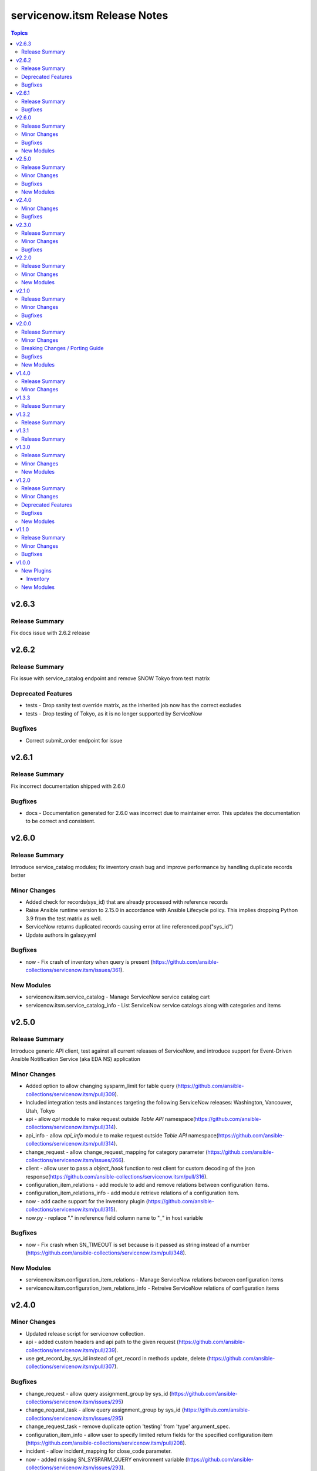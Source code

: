 =============================
servicenow.itsm Release Notes
=============================

.. contents:: Topics

v2.6.3
======

Release Summary
---------------

Fix docs issue with 2.6.2 release

v2.6.2
======

Release Summary
---------------

Fix issue with service_catalog endpoint and remove SNOW Tokyo from test matrix

Deprecated Features
-------------------

- tests - Drop sanity test override matrix, as the inherited job now has the correct excludes
- tests - Drop testing of Tokyo, as it is no longer supported by ServiceNow

Bugfixes
--------

- Correct submit_order endpoint for issue

v2.6.1
======

Release Summary
---------------

Fix incorrect documentation shipped with 2.6.0

Bugfixes
--------

- docs - Documentation generated for 2.6.0 was incorrect due to maintainer error. This updates the documentation to be correct and consistent.

v2.6.0
======

Release Summary
---------------

Introduce service_catalog modules; fix inventory crash bug and improve performance by handling duplicate records better

Minor Changes
-------------

- Added check for records(sys_id) that are already processed with reference records
- Raise Ansible runtime version to 2.15.0 in accordance with Ansible Lifecycle policy. This implies dropping Python 3.9 from the test matrix as well.
- ServiceNow returns duplicated records causing error at line referenced.pop("sys_id")
- Update authors in galaxy.yml

Bugfixes
--------

- now - Fix crash of inventory when query is present (https://github.com/ansible-collections/servicenow.itsm/issues/361).

New Modules
-----------

- servicenow.itsm.service_catalog - Manage ServiceNow service catalog cart
- servicenow.itsm.service_catalog_info - List ServiceNow service catalogs along with categories and items

v2.5.0
======

Release Summary
---------------

Introduce generic API client, test against all current releases of ServiceNow, and introduce support for Event-Driven Ansible Notification Service (aka EDA NS) application

Minor Changes
-------------

- Added option to allow changing sysparm_limit for table query (https://github.com/ansible-collections/servicenow.itsm/pull/309).
- Included integration tests and instances targeting the following ServiceNow releases: Washington, Vancouver, Utah, Tokyo
- api - allow `api` module to make request outside `Table API` namespace(https://github.com/ansible-collections/servicenow.itsm/pull/314).
- api_info - allow `api_info` module to make request outside `Table API` namespace(https://github.com/ansible-collections/servicenow.itsm/pull/314).
- change_request - allow change_request_mapping for category parameter (https://github.com/ansible-collections/servicenow.itsm/issues/266).
- client - allow user to pass a `object_hook` function to rest client for custom decoding of the json response(https://github.com/ansible-collections/servicenow.itsm/pull/316).
- configuration_item_relations - add module to add and remove relations between configuration items.
- configuration_item_relations_info - add module retrieve relations of a configuration item.
- now - add cache support for the inventory plugin (https://github.com/ansible-collections/servicenow.itsm/pull/315).
- now.py - replace "." in reference field column name to "_" in host variable

Bugfixes
--------

- now - Fix crash when SN_TIMEOUT is set because is it passed as string instead of a number (https://github.com/ansible-collections/servicenow.itsm/pull/348).

New Modules
-----------

- servicenow.itsm.configuration_item_relations - Manage ServiceNow relations between configuration items
- servicenow.itsm.configuration_item_relations_info - Retreive ServiceNow relations of configuration items

v2.4.0
======

Minor Changes
-------------

- Updated release script for servicenow collection.
- api - added custom headers and api path to the given request (https://github.com/ansible-collections/servicenow.itsm/pull/239).
- use get_record_by_sys_id instead of get_record in methods update, delete (https://github.com/ansible-collections/servicenow.itsm/pull/307).

Bugfixes
--------

- change_request - allow query assignment_group by sys_id (https://github.com/ansible-collections/servicenow.itsm/issues/295)
- change_request_task - allow query assignment_group by sys_id (https://github.com/ansible-collections/servicenow.itsm/issues/295)
- change_request_task - remove duplicate option 'testing' from 'type' argument_spec.
- configuration_item_info - allow user to specify limited return fields for the specified configuration item (https://github.com/ansible-collections/servicenow.itsm/pull/208).
- incident - allow incident_mapping for close_code parameter.
- now - added missing SN_SYSPARM_QUERY environment variable (https://github.com/ansible-collections/servicenow.itsm/issues/293).
- table_client - Fix 'KeyError' exception when fetching records by sys_id and add `must_have` arguments (https://github.com/ansible-collections/servicenow.itsm/pull/306)

v2.3.0
======

Release Summary
---------------

This is the minor release of the ``servicenow.itsm`` collection.
This changelog contains all changes to the modules in this collection that
have been added after the release of ``servicenow.itsm`` 2.2.0.

Minor Changes
-------------

- Add validate_certs option to instance (https://github.com/ansible-collections/servicenow.itsm/pull/264).
- Added option to pass OAuth2 access token previously obtained from ServiceNow (https://github.com/ansible-collections/servicenow.itsm/pull/272).

Bugfixes
--------

- Fix issue with attachment_upload module not working properly (https://github.com/ansible-collections/servicenow.itsm/pull/260).
- now - use correct environment variable for SN_CLIENT_SECRET (https://github.com/ansible-collections/servicenow.itsm/issues/261).

v2.2.0
======

Release Summary
---------------

This is the minor release of the ``servicenow.itsm`` collection.
This changelog contains all changes to the modules in this collection that
have been added after the release of ``servicenow.itsm`` 2.1.0.

Minor Changes
-------------

- Added attachment_upload module (https://github.com/ansible-collections/servicenow.itsm/pull/248).

New Modules
-----------

- servicenow.itsm.attachment_upload - Upload attachment to the selected table

v2.1.0
======

Release Summary
---------------

This is the minor release of the ``servicenow.itsm`` collection.
This changelog contains all changes to the modules in this collection that
have been added after the release of ``servicenow.itsm`` 2.0.0.

Minor Changes
-------------

- api - Added parameter query_params to api module (https://github.com/ansible-collections/servicenow.itsm/pull/225).
- inventory plugin - Plugin now supports mapping of reference fields inside 'compose' block.

Bugfixes
--------

- inventory plugin - sysparm_query attribute is taken into account.
- mapping - When creating custom mapping, one can list unknown fields and map them to values. Before the fix there was a bug, where one could only rename fields inside mapping.

v2.0.0
======

Release Summary
---------------

This is the major release of the ``servicenow.itsm`` collection.

Minor Changes
-------------

- Attachment integration tests - Add missing register variables (https://github.com/ansible-collections/servicenow.itsm/pull/194)
- TableClient - Remove hardcoded value of sysparm_exclude_reference_link when querying on table api.
- \*_info modules - Added additional module parameter sysparm_display_value to all info modules, which, if set to either true or all, enables the user to see the values of sys_tags.
- \*_info modules - Added field sysparm_query, which represents an encoded query string used to filter the results as an alternative to C(query) (https://github.com/ansible-collections/servicenow.itsm/pull/190).
- api - Added module api, which essentially codifies the ServiceNow REST API explorer in Ansible-native way for POST, PATCH and DELETE operations.
- api - Enhanced api module with template processing capabilities as an alternative to its data parameter for creating or updating a resource (https://github.com/ansible-collections/servicenow.itsm/pull/201).
- api_info - Added module api_info, which essentially codifies the ServiceNow REST API explorer in Ansible-native way for retrieving records (GET operations).
- attachment integration tests - Adapt integration tests for attachment module due to changes on PR 192 (https://github.com/ansible-collections/servicenow.itsm/pull/193)
- configuration_batch_item - now returns result instead only if something was changed or not.
- configuration_item_info - Added option name to simplify queries based on that parameter.
- module_utils/attachments.py - Add ``get_attachment`` and ``save_attachment`` (https://github.com/ansible-collections/servicenow.itsm/pull/186).
- module_utils/problem.py - Added problem client for requesting problem state updates from the I(API for Red Hat Ansible Automation Platform Certified Content Collection) Scripted REST API Service.
- module_utils/util.py - Added optional Boolean parameter C(implicit) to C(get_mapper) function to provide default values for missing keys in the mapping.
- modules/problem.py - Added module parameters validation to match the mapping specification.
- modules/problem.py - Added optional module parameter C(base_api_path) to control the URI prefix of the endpoint exposed by the I(API for Red Hat Ansible Automation Platform Certified Content Collection) Scripted REST API Service.
- now - Added field sysparm_query, which represents an encoded query string used to filter the results as an alternative to C(query) (https://github.com/ansible-collections/servicenow.itsm/pull/190).
- test_api - Remove unused import which caused sanity error. (https://github.com/ansible-collections/servicenow.itsm/pull/204)

Breaking Changes / Porting Guide
--------------------------------

- configuration_item - Added name as a unique identifier. This means that the idempotence is based on name, while previously there was no idempotence (except for sys_id). When state=present if a configuration item with given name does not exist, the item is created. If it already exists, it is updated. (https://github.com/ansible-collections/servicenow.itsm/pull/192)
- plugins/inventory/now.py - Removed parameters ``ansible_host_source``, ``named_groups`` and ``group_by`` (https://github.com/ansible-collections/servicenow.itsm/pull/213).

Bugfixes
--------

- modules/problem.py - Uses I(API for Red Hat Ansible Automation Platform Certified Content Collection) Scripted REST API Service for transitioning problem state in case of Table API fails.

New Modules
-----------

- servicenow.itsm.api - Manage ServiceNow POST, PATCH and DELETE requests
- servicenow.itsm.api_info - Manage ServiceNow GET requests
- servicenow.itsm.attachment - a module that users can use to download attachment using sys_id

v1.4.0
======

Release Summary
---------------

This is the minor release of the ``servicenow.itsm`` collection.

Minor Changes
-------------

- added ignore.txt for Ansible 2.14 devel branch.
- now - Updated documents to make clear how AND OR queries operate.
- now - fix mapped attributes in now modules.
- now - fix validate-modules errors in now inventory plugins.
- now - inventory plugin updated to support ``refresh_token`` and ``grant_type`` (https://github.com/ansible-collections/servicenow.itsm/issues/168).

v1.3.3
======

Release Summary
---------------

This is the patch release of the ``servicenow.itsm`` collection.

v1.3.2
======

Release Summary
---------------

This is the patch release of the ``servicenow.itsm`` collection.

v1.3.1
======

Release Summary
---------------

This is the patch release of the ``servicenow.itsm`` collection.

v1.3.0
======

Release Summary
---------------

This is the minor release of the ``servicenow.itsm`` collection.
This changelog contains all changes to the modules in this collection that
have been added after the release of ``servicenow.itsm`` 1.2.0.

Minor Changes
-------------

- client - Changed the base URL path of the HTTP client for all requests from `/api/now` to `/`
- now - Enhance inventory with additional groups from CMDB relations (https://github.com/ansible-collections/servicenow.itsm/issues/108).
- table.py - add change_request and configuration item search options.

New Modules
-----------

- servicenow.itsm.change_request_task - Manage ServiceNow change request tasks
- servicenow.itsm.change_request_task_info - List ServiceNow change request tasks
- servicenow.itsm.problem_task - Manage ServiceNow problem tasks
- servicenow.itsm.problem_task_info - List ServiceNow problem tasks

v1.2.0
======

Release Summary
---------------

This is the minor release of the ``servicenow.itsm`` collection.
This changelog contains all changes to the modules in this collection that
have been added after the release of ``servicenow.itsm`` 1.1.0.

Minor Changes
-------------

- attachments - Add a client for attachment management. Add support for attachments in change_request, configuration_item, incident and problem modules, including their info counterparts. (https://github.com/ansible-collections/servicenow.itsm/pull/91)

Deprecated Features
-------------------

- now inventory plugin - deprecate non constructed features (https://github.com/ansible-collections/servicenow.itsm/pull/97).

Bugfixes
--------

- change_request - validates on_hold with its respective field instead of a non-existent "on_hold" state when requiring a hold_reason (https://github.com/ansible-collections/servicenow.itsm/pull/86).
- client - Lowercase all header dict keys on Response initialization for better consistency across Python versions. Fix tests and table client accordingly (https://github.com/ansible-collections/servicenow.itsm/pull/98).
- now - add support for constructed feature in inventory plugin (https://github.com/ansible-collections/servicenow.itsm/issues/35).

New Modules
-----------

- servicenow.itsm.configuration_item_batch - Manage ServiceNow configuration items in batch mode

v1.1.0
======

Release Summary
---------------

v1.1.0 release for ServiceNow ITSM collection.

Minor Changes
-------------

- Added new query module utility to filter results in info modules (https://github.com/ansible-collections/servicenow.itsm/issues/66).
- Added query parameter to change request info module
- Added query parameter to configuration item info module
- Added query parameter to incident info module
- Added query parameter to problem info module
- Added support for ``refresh_token`` in login mechanism (https://github.com/ansible-collections/servicenow.itsm/issues/63).

Bugfixes
--------

- now - check instance host value before making REST call from the Client (https://github.com/ansible-collections/servicenow.itsm/pull/79).

v1.0.0
======

New Plugins
-----------

Inventory
~~~~~~~~~

- servicenow.itsm.now - Inventory source for ServiceNow table records.

New Modules
-----------

- servicenow.itsm.change_request - Manage ServiceNow change requests
- servicenow.itsm.change_request_info - List ServiceNow change requests
- servicenow.itsm.configuration_item - Manage ServiceNow configuration items
- servicenow.itsm.configuration_item_info - List ServiceNow configuration item
- servicenow.itsm.incident - Manage ServiceNow incidents
- servicenow.itsm.incident_info - List ServiceNow incidents
- servicenow.itsm.problem - Manage ServiceNow problems
- servicenow.itsm.problem_info - List ServiceNow problems
